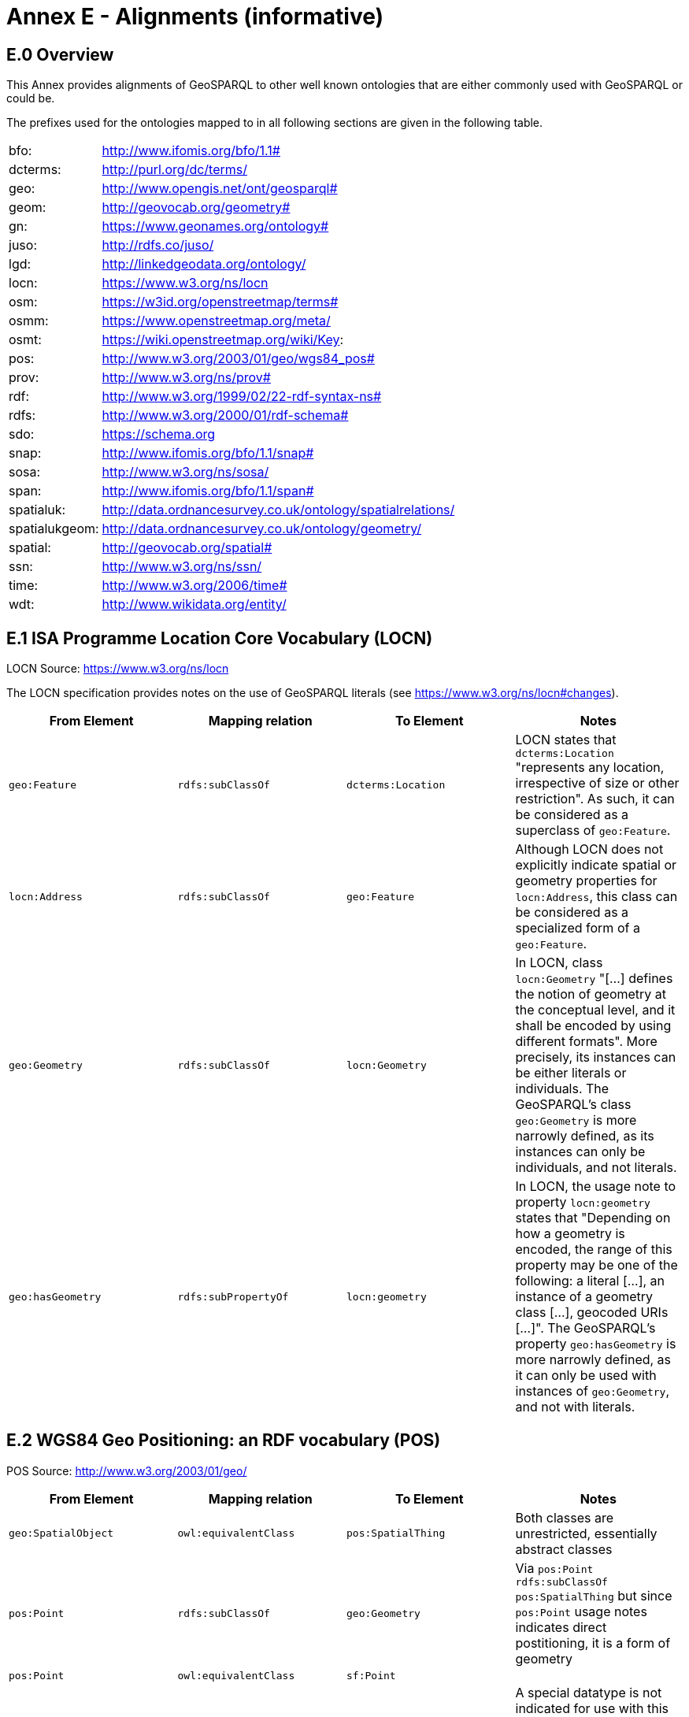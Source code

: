 = Annex E - Alignments (informative)

== E.0 Overview

This Annex provides alignments of GeoSPARQL to other well known ontologies that are either commonly used with GeoSPARQL or could be.

The prefixes used for the ontologies mapped to in all following sections are given in the following table.

[frame=none, grid=none, cols="1, 6"]
|===
| bfo: | http://www.ifomis.org/bfo/1.1#
| dcterms: | http://purl.org/dc/terms/
| geo: | http://www.opengis.net/ont/geosparql#
| geom: | http://geovocab.org/geometry#
| gn: | https://www.geonames.org/ontology#
| juso: | http://rdfs.co/juso/
| lgd: | http://linkedgeodata.org/ontology/
| locn: | https://www.w3.org/ns/locn
| osm:  | https://w3id.org/openstreetmap/terms#
| osmm: | https://www.openstreetmap.org/meta/
| osmt: | https://wiki.openstreetmap.org/wiki/Key:
| pos: | http://www.w3.org/2003/01/geo/wgs84_pos#
| prov: | http://www.w3.org/ns/prov#
| rdf: | http://www.w3.org/1999/02/22-rdf-syntax-ns# 
| rdfs: | http://www.w3.org/2000/01/rdf-schema#
| sdo: | https://schema.org
| snap: | http://www.ifomis.org/bfo/1.1/snap#
| sosa: | http://www.w3.org/ns/sosa/
| span: | http://www.ifomis.org/bfo/1.1/span#
| spatialuk: | http://data.ordnancesurvey.co.uk/ontology/spatialrelations/
| spatialukgeom: | http://data.ordnancesurvey.co.uk/ontology/geometry/
| spatial: | http://geovocab.org/spatial#
| ssn: | http://www.w3.org/ns/ssn/
| time: | http://www.w3.org/2006/time#
| wdt: | http://www.wikidata.org/entity/
|===

== E.1 ISA Programme Location Core Vocabulary (LOCN)

LOCN Source: https://www.w3.org/ns/locn

The LOCN specification provides notes on the use of GeoSPARQL literals (see https://www.w3.org/ns/locn#changes).

|===
| From Element | Mapping relation | To Element | Notes

| `geo:Feature` | `rdfs:subClassOf` | `dcterms:Location` | LOCN states that `dcterms:Location` "represents any location, irrespective of size or other restriction". As such, it can be considered as a superclass of `geo:Feature`. 
| `locn:Address` | `rdfs:subClassOf` | `geo:Feature` | Although LOCN does not explicitly indicate spatial or geometry properties for `locn:Address`, this class can be considered as a specialized form of a `geo:Feature`.
| `geo:Geometry` | `rdfs:subClassOf` | `locn:Geometry` | In LOCN, class `locn:Geometry` "[...] defines the notion of geometry at the conceptual level, and it shall be encoded by using different formats". More precisely, its instances can be either literals or individuals. The GeoSPARQL's class `geo:Geometry` is more narrowly defined, as its instances can only be individuals, and not literals.
| `geo:hasGeometry` | `rdfs:subPropertyOf` | `locn:geometry` | In LOCN, the usage note to property `locn:geometry` states that "Depending on how a geometry is encoded, the range of this property may be one of the following: a literal [...], an instance of a geometry class [...], geocoded URIs [...]". The GeoSPARQL's property `geo:hasGeometry` is more narrowly defined, as it can only be used with instances of `geo:Geometry`, and not with literals.
|===

== E.2 WGS84 Geo Positioning: an RDF vocabulary (POS)

POS Source: http://www.w3.org/2003/01/geo/

|===
| From Element | Mapping relation | To Element | Notes

| `geo:SpatialObject` | `owl:equivalentClass` | `pos:SpatialThing` | Both classes are unrestricted, essentially abstract classes
| `pos:Point` | `rdfs:subClassOf` | `geo:Geometry` | Via `pos:Point rdfs:subClassOf pos:SpatialThing` but since `pos:Point` usage notes indicates direct postitioning, it is a form of geometry
| `pos:Point` | `owl:equivalentClass` | `sf:Point` | 
| `pos:lat_long` | `rdfs:subPropertyOf` | `geo:hasSerialization` | A special datatype is not indicated for use with this property by POS, unlike GeoSPARQL's `geo:hasSerialization` object literals
| `pos:location` | `rdfs:subPropertyOf` | `rdfs:hasGeometry` |
|===

== E.3 Geonames Ontology (GN)

Geonames source: http://www.geonames.org/ontology/documentation.html

|===
| From Element | Mapping relation | To Element | Notes

| `gn:Feature` | `owl:equivalentClass` | `geo:Feature` |
| `gn:GeonamesFeature` | `rdfs:subClassOf` | `geo:Feature` | The GN class is defined as "A feature described in geonames database..."
| `geo:Feature` | `rdfs:subClassOf` | `gn:Class` | The GN class' definition reads "A class of features"
| `gn:locatedIn` | `owl:equivalentProperty` | `geo:sfWithin` | 
| `gn:nearby` | `rdfs:subPropertyOf` | `geo:sfDisjoint` | A `gn:nearby` B means A is not within or touching B. The only close SF property is disjoint
| `gn:neighbour` | `owl:equivalentProperty` | `geo:sfTouches` | 
|===

== E.4 NeoGeo Vocabulary

NeoGeo Source: http://geovocab.org/ / http://geovocab.org/doc/neogeo/

|===
| From Element | Mapping relation | To Element | Notes

| `spatial:Feature` | `owl:equivalentClass` | `geo:Feature` |
| `spatial:C` | `rdfs:subPropertyOf` | `geo:rcc8ec` | Sub proerty not equivalent property since the NeoGeo property has more restrictive domain & range
| `spatial:DR` | `rdfs:subPropertyOf` | `geo:rcc8dc` |
| `spatial:EC` | `rdfs:subPropertyOf` | `geo:rcc8ec` |
| `spatial:EQ` | `rdfs:subPropertyOf` | `geo:rcc8eq` |
| `spatial:NTPP` | `rdfs:subPropertyOf` | `geo:rcc8ntpp` |
| `spatial:NTPPi` | `rdfs:subPropertyOf` | `geo:rcc8ntppi` |
| `spatial:O` | `rdfs:subPropertyOf` | `geo:sfOverlaps` |
| `spatial:P` | `rdfs:subPropertyOf` | `geo:sfWithin` |
| `spatial:PO` | `rdfs:subPropertyOf` | `geo:rcc8po` |
| `spatial:PP` | `rdfs:subPropertyOf` | `geo:sfWithin` |
| `spatial:PPi` | `rdfs:subPropertyOf` | `geo:sfContains` |
| `spatial:Pi` | `rdfs:subPropertyOf` | `geo:sfContains` |
| `spatial:TPP` | `rdfs:subPropertyOf` | `geo:rcc8tpp` |
| `spatial:TPPi` | `rdfs:subPropertyOf` | `geo::rcc8tppi` |
| `geom:Geometry` | `owl:equivalentClass` | `geo:Geometry` |
| `geom:BoundingBox` | `rdfs:subClassOf` | `geo:Geometry` | GeoSPARQL doesn't have a BoundingBox class but has a generic Geometry class that is the range of the `geo:hasBoundigBox` property
| `geom:GeometryCollection` | `owl:equivalentClass` | `geo:GeometryCollection` |
| `geom:LineString` | `owl:equivalentClass` | `sf:LineString` |
| `geom:LinearRing` | `owl:equivalentClass` | `sf:LinearRing` |
| `geom:MultiLineString` | `owl:equivalentClass` | `sf:MultiLineString` |
| `geom:MultiPoint` | `owl:equivalentClass` | `sf:MultiPoint` |
| `geom:MultiPolygon` | `owl:equivalentClass` | `sf:MultiPolygon` |
| `geom:Polygon` | `owl:equivalentClass` | `sf:Polygon` |
| `geom:Point` | `owl:equivalentClass` | `sf:Point` |
| `geo:hasGeometry` | `rdfs:subPropertyOf` | `geom:geometry` | `geo:hasGeometry` has more restrictve domain
|===

* The `geom:bbox` property relates a Geometry to another Geometry and is thus not equivalent to GeoSPARQL's Feature-to-Geometry `geo:hasBoundingBox`.
** An equivalent to `geo:bbox` could be made using a `geo:Feature` with a `geo:Geometry`, indicated by `geo:hasGeometry` and a second, specialised Bounding Box `geo:Geometry` indicated with `geo:hasBoundingBox`

== E.5 Juso Ontology

Juso Source: http://rdfs.co/juso/

Juso contains mappings to GeoSPARQL but uses `owl:sameAs` which it should instead use `owl:equivalentClass`.

|===
| From Element | Mapping relation | To Element 

| `juso:SpatialThing` | `owl:equivalentClass` | `geo:SpatialObject`
| `juso:Feature` | `owl:equivalentClass` | `geo:Feature`
| `juso:Geometry` | `owl:equivalentClass` | `geo:Geometry`
| `juso:Point` | `owl:equivalentClass` | `sf:Point`
| `juso:geometry` | `owl:equivalentProperty` | `geo:hasGeometry`
| `juso:parent` | `rdfs:subPropertyOf` | `geo:sfWithin`
| `juso:political_division` | `rdfs:subPropertyOf` | `geo:sfContains`
| `juso:within` | `owl:equivalentProperty` | `geo:sfWithin`
|===

== E.6 Time Ontology in OWL (TIME)

TIME Source: https://www.w3.org/TR/owl-time/

There are no direct class or property correspondences between GeoSPARQL and TIME however class patterning is similar:

* TIME uses `time:hasTime` to indicate that something has a temporal projection
* GeoPSARQL uses `geo:hasGeometry` to indicate that a `geo:Feature` has a spatial projection

and

* TIME uses properties such as `time:inXSDDate` to indicate the position of temporal entities on a temporal reference system
* GeoSPARQL uses properties such as `geo:asWKT` to indicate the position of spatial entities (Geometries) on spatial reference systems

OWL TIME sets no domain for `time:hasTime` thus this property may be used with anything, including a GeoSPARQL `geo:Feature` so that a spati-temporal Feature may be indicated like this:

```turtle
:flooded-area-x
    a geo:Feature ;
    geo:hasGeometry [
        a geo:Geometry ;
        geo:asWKT "POLYGON (((...)))"^^geo:wktLiteral ;
    ] ;
    time:hasTime [
        a time:ProperInterval ;
        time:hasBeginning [
            time:inXSDDate "..."^^xsd:date ;
        ] ;
        time:hasEnd [
            time:inXSDDate "..."^^xsd:date ;
        ] ;        
    ] ;
.    
```

In the above example, `:flooded-area-x` is a spatio-temporal Feature that has both a GeoSPARQL spatial projection - a `geo:Geometry` - and a temporal projection - a `time:ProperInterval` which is a specailised form of `time:TemporalEntity`.

Another possible use of TIME with GeoSPARQL is to assign temporality to individual `geo:Geometry` instances. This is allowed given `time:hasTime`'s open domain:


```turtle
:flooded-area-x
    a geo:Feature ;
    geo:hasGeometry [
        a geo:Geometry ;
        geo:asWKT "POLYGON (((...)))"^^geo:wktLiteral ;
        time:hasTime [ ... ] ;      
    ] ;
.
```

In contrast to the first example, `:flooded-area-x` is inferred to be a spatio-temporal Feature but since it is the Geometry of `:flooded-area-x` that has a temporality, it is possible to describe other Geometries of `:flooded-area-x` with other temporalities.


== E.7 schema.org

schema.org Source: https://schema.org

|===
| From Element | Mapping relation | To Element | Notes

| `geo:Geometry` | `rdfs:subClassOf` | `sdo:GeoShape` | A GeoShape can various literal geometry representation
| `sdo:GeospatialGeometry` | `owl:equivalentClass` | `geo:SpatialObject` | Since GeospatialGeometry is the domain of SimpleFeature-like properties and a superclass of GeoShape
| `sdo:GeoCoordinates` | `rdfs:subClassOf` | `geo:Geometry` | GoCoordinates uses direct lat, long, elevation etc properties to indicate position, not a while geometry serialization but it is nevertheless a form of a Geometry
| `sdo:geo` | `rdfs:subPropertyOf` | `geo:hasGeometry` |
| `sdo:geoCoveredBy` | `owl:equivalentProperty` | `geo:ehCoveredBy` | 
| `sdo:geoCovers` | `owl:equivalentProperty` | `geo:ehCovers` | 
| `sdo:geoCrosses` | `owl:equivalentProperty` | `geo:sfCrosses` | 
| `sdo:geoDisjoint` | `owl:equivalentProperty` | `geo:sfDisjoint` | 
| `sdo:geoEquals` | `owl:equivalentProperty` | `geo:sfEquals` | 
| `sdo:geoIntersects` | `owl:equivalentProperty` | `geo:sfIntersects` | 
| `sdo:geoOverlaps` | `owl:equivalentProperty` | `geo:sfOverlaps` | 
| `sdo:geoTouches` | `owl:equivalentProperty` | `geo:sfTouches` | 
| `sdo:geoWithin` | `owl:equivalentProperty` | `geo:sfWithin` | 
| `sdo:Landform` | `rdfs:subClassOf` | `geo:Feature` |
|===


== E.8 Semantic Sensor Network Ontology (SSN)

SSN Source: https://www.w3.org/TR/vocab-ssn/

SSN and GeoSPARQL do not cover overlapping concerns directly and therefore there are no direct class or property correspondences between them, however SSN provides advice on the use of GeoSPARQL for location, 
see Section 7.1 (https://www.w3.org/TR/vocab-ssn/#x7-1-location):

> GeoSPARQL ... provides a flexible and relatively complete platform for geospatial objects, that fosters interoperability between geo-datasets. To do so, these entities can be 
declared as instances of geo:Feature and geometries can be assigned to them via the geo:hasGeometry property. In case of classes, e.g., specific features of interests such as 
rivers, these can be defined as subclasses of geo:Feature.


== E.9 DCMI Metadata Terms (DCTERMS)

DCTERMS Source: https://www.dublincore.org/specifications/dublin-core/dcmi-terms/

|===
| From Element | Mapping relation | To Element | Notes

| `geo:Feature` | `rdfs:SubClassOf` | `dcterms:Location` | A Location is a "A spatial region or named place."
| `geo:hasGeometry` | `rdfs:subPropertyOf` | `dcterms:spatial` | `dcterms:spatial` indicates the "Spatial characteristics of the resource", thus it is a more general form of GeoSPARQL's `geo:hasGeometry` which indicates geometry spatial information
|===

* `dcterms:coverage` is extremely generic - "The spatial or temporal topic of the resource, spatial applicability of the resource, or jurisdiction under which the resource is relevant." - but DCTERMS indicates its range includes a `dcterms:Location`, so it is a property for indicating a `geo:Feature`, not a `geo:Geometry` and for which GeoSPARQL has no equivalent. Often, `dcterms:coverage` is used to indicate a spatial extent such as a bounding box but `dcterms:spatial` could be used for this with more precsision. GeoSPARQL now provides a `geo:hasBoundingBox` property, so such a property could be used if a Bounding Box is wanted to be indicated.

DCTERMS-related geometry literals, such as the _DCMI Box Encoding Scheme_footnote:[https://www.dublincore.org/specifications/dublin-core/dcmi-box/] and the _DCMI Point Encoding Scheme_footnote:[https://www.dublincore.org/specifications/dublin-core/dcmi-point/] 
could be indicated as GeoSPARQL geometry literals if a literal datatype were created for each. For example, the _DCMI Point Encoding Scheme_ example of "The highest point in Australia" with the literal value 
`east=148.26218; north=-36.45746; elevation=2228; name=Mt. Kosciusko` might be encoded in GeoSPARQL like this:

```turtle
:mt-kosciusko
    a geo:Feature ;
    geo:hasGeometry [
        a geo:Geometry ;
        geo:hasSerialization "east=148.26218; north=-36.45746; elevation=2228; name=Mt. Kosciusko"^^ex:dcmiPoint ;        
    ] ;
.
```


== E.10 The Provenance Ontology (PROV)

PROV Source: https://www.w3.org/TR/prov-o/

From GeoSPARQL's point of view, PROV is an "upper" ontology - one dealing with more abstract concepts - and only one of PROV's three main classes of object - `Entity`, `Activity` & `Agent` - has direct relations to GeoSPARQL classes and that is `Entity`. This is because GeoSPARQL characterises things - spatial objects - which are a kind of `Entity` but does not deal with events (`Activity`) or things with agency (`Agent`).

|===
| From Element | Mapping relation | To Element | Notes

| `geo:SpatialObjectCollection` | `rdfs:subClassOf` | `prov:Collection` | PROV's class is a generic collection class and GeoSPARQL's property is clearly a specialised form of it that may only consist of certain class instances (`geo:SpatialObject`)
| `geo:SpatialObject` | `rdfs:subClassOf` | `prov:Entity` | All SpatialObjects fit within PROV's Entity's definition: "An entity is a physical, digital, conceptual, or other kind of thing with some fixed aspects; entities may be real or imaginary." 
| `geo:Feature` | `rdfs:subClassOf` | `prov:Location` | A Location "...can be an identifiable geographic place (ISO 19112), but it can also be a non-geographic place such as a directory, row, or column" so seem to be wider in scope than GeoSPARQL's Feature although a Feature could indeed be something such as a "directory, row, or column"
|===

* The PROV property `prov:atLocation` indicates `prov:Location` instances, which may be `geo:Feature` instnaces, but GeoSPARQL has no property to indicate a `geo:Feature`, so no mapping is possible. Indicating features is commonly done in ontologies used GeoSPARQL but not within GeoSPARQL.

* Derivative relations between GeoSPARQL objects could be modelled using PROV, for instance a BoundingBox may be indicated as haveing been derived from a Polygon like this:
+
```turtle
:bounding-box-y prov:wasDerivedFrom :polygon-x .
```

== E.11 WikiData

|===
| From Element | Mapping relation | To Element | Notes 
| `wdt:P625` | `owl:equivalentProperty` | `geo:asWKT` | The Wikidata description of this property labeled "coordinate location" note that "For Earth, please note that only WGS84 coordinating system is supported at the moment" but that is a system limit, not an ontological one
| `wdt:P3896`   | `owl:propertyChainAxiom` | `(geo:hasGeometry geo:asGeoJSON)` | This Wikidata property labeled "geoshape" indicated GeoJSON geomettry literal content for a Feature, but it allows information other than just Geometry in the GeoJSON whereas GeoSPARQL does not.
| `wdt:P3096`  | `owl:propertyChainAxiom` | `(geo:hasGeometry geo:asKML)` | This Wikidata property labeled "KML File" links to a KML file which is related to the respective instance. This may not be the same representation as in GeoSPARQL, as GeoSPARQL KML literals only encode the geometry part of a KML.
| `wd:Q82794`  | `rdfs:subClassOf` | `geo:Feature` | The Wikidata class is labeled "geographic region" and thus is a subclass of the more general `geo:Feature`. There are likely many other classes in Wikidata that could be interpreted as subclasses of `geo:Feature`
| `wd:Q618123`  | `owl:equivalentClass` | `geo:Feature` | The Wikidata class is labeled "geographical feature" and thus corresponds to `geo:Feature`.
| `wd:Q25404640`  | `owl:equivalentClass` | `geo:SpatialObject` | The Wikidata class is labeled "spatial object" and thus corresponds to `geo:SpatialObject`.
| `wdt:P150` | `rdfs:subPropertyOf` | `geo:sfContains` | The Wikidata property is labeled "contains administrative territorial entity" but also alternatively labeled "contains", "has districts" and others. There are likely many other specialised forms of `geo:sfContains` and `geo:sfWithin` in Wikidata
| `geo:sfWithin` | `rdfs:subPropertyOf` | `wdt:P361` | The Wikidata property is labeled "part of" and is sometimes used to indicate Feature parthood. There are likley other parthood properties like this in Wikipedia that may also be used as superproperties of GeoSPARQL feature relations properties. The Wikidata inverse is `wdt:Q65964571` "has part"
| `geo:sfContains` | `rdfs:subPropertyOf` | `wd:Q65964571`   | The property labeled "has part" is the inverse of `wdt:P361` (see above)
| `wdt:P131`  | `rdfs:subPropertyOf` | `geo:sfContains` | The Wikidata property is labeled "located in the administrative territorial entity" and is essentially the inverse of `wdt:150` (described above)
| `wdt:P706` | `rdfs:subPropertyOf` | `geo:sfWithin` | The Wikidata property is labeled "located in/on physical feature" and is indicated for use with a "(geo)physical feature" and not to be used for administrative features where `wdt:131` (see above) should be
| `wdt:P4688` | `rdfs:subClassOf` | `geo:Feature` | The Wikidata class is labeled "geomorphological unit" and is one of many Wikidata feature classes that could be expressed as a subclass of `geo:Feature`. More specailised geological unit examples are `Q5107` "continent" and `wdt:P4552` "mountain range".
| `wdt:P2046` | `owl:equivalentProperty` | `geo:hasArea` | The Wikidata property is labeled "area". It indicates a microformat - NUMBER + SPACE + ALLOWED_UNIT_LABEL - with a fixed set of ALLOWED_UNIT_LABELs to present values and units of measure.
|===

== E.12 OpenStreetMap Ontologies
There are several approaches to make OpenStreetMap data accessible in the Linked Open Data cloud.

=== E.12.1 LinkedGeoData
LinkedGeoData emerged from a resarch project linking 
    
|===
| From Element | Mapping relation | To Element | Notes
| Any LGD Class | `rdfs:subClassOf` | `geo:Feature` | Any class defined in the LinkedGeoData ontology is a subclass of geo:Feature
|===
    
=== E.12.2 OpenStreetMap RDF (Sophox)
https://wiki.openstreetmap.org/wiki/Sophox#How_OSM_data_is_stored
    
|===
| From Element | Mapping relation | To Element | Notes 
| `osmm:loc` | `owl:equivalentProperty` | `geo:asWKT` | The OpenStreetMap RDF property osmm:loc includes WKTliterals which depending on the type of the subject instance describe an OSM node or the centroid of a way or OSM relation
| `osmm:type` 'n' | `owl:equivalentClass` | `sf:Point` | The OpenStreetMap RDF property osmm:type with value 'n' describes an OSM Node which is equivalent to a sf:Point
| `osmm:type` 'w' | `owl:equivalentClass` | `sf:LineString` | The OpenStreetMap RDF property osmm:type with value 'w' describes an OSM Way which is equivalent to a sf:LineString
| `osmm:type` 'r' | `owl:equivalentClass` | `sf:GeometryCollection` | The OpenStreetMap RDF property osmm:type with value 'r' describes an OSM relation Way which is equivalent to a sf:GeometryCollection
| `osmm:has` | `owl:equivalentProperty` | `geo:sfContains`, `geo:ehContains`, `geo:rcc8ntpp` | The OpenStreetMap RDF property osmm:has describes that a relation contains a way or that a way contains a node
| `osmm:isClosed` true | `owl:equivalentClass` | `sf:Polygon` | The OpenStreetMap RDF property osmm:isClosed  indicates whether a Way is closed, i.e. if it constitutes a Polygon
| `osmm:isClosed` false | `owl:equivalentClass` | `sf:LineString` | The OpenStreetMap RDF property osmm:isClosed  indicates whether a Way is closed, i.e. if it constitutes a Polygon
|===
    
=== E.12.3 Routable Tiles Ontology
https://github.com/openplannerteam/routable-tiles-ontology
|===
| From Element | Mapping relation | To Element | Notes 
| `osm:Element` | `owl:equivalentClass` | `geo:Geometry` | The class osm:Element is equivalent to a geo:Geometry
| `osm:Node` | `owl:equivalentClass` | `sf:Point` | The class osm:Node is equivalent to a sf:Point
| `osm:Way` | `owl:equivalentClass` | `sf:LineString` | The class osm:Way is equivalent to a sf:LineString
| `osm:Relation` | `owl:equivalentClass` | `sf:GeometryCollection` | The class osm:Relation is equivalent to a sf:GeometryCollection
|===

== E.13 Ordnance Survey UK Spatial Ontology
http://www.ordnancesurvey.co.uk/legacy/ontologies/spatialrelations.owl & http://www.ordnancesurvey.co.uk/legacy/ontologies/geometry.owl

[[NOTE]]: These two ontologies will be withdrawn during 2022.

The ontology authors note: "We are pleased to have contributed to the discussion some ten years ago but recognise that the subject area has moved on. We would not recommend people starting to relate to our ontology now, and we look forward to migrating to some more authoritative one in due course."

|===
| From Element | Mapping relation | To Element | Notes 
| `spatialuk:contains` | `owl:equivalentProperty` | `geo:sfContains` |
| `spatialuk:disjoint` | `owl:equivalentProperty` | `geo:sfDisjoint` |
| `spatialuk:easting` | `owl:equivalentProperty` | - | Distance in metres east of National Grid origin
| `spatialuk:equals` | `owl:equivalentProperty` | `geo:sfEquals` |
| `spatialuk:northing` | `owl:equivalentProperty` | - | Distance in metres north of National Grid origin
| `spatialuk:touches` | `owl:equivalentProperty` | `geo:sfTouches` |
| `spatialuk:within` | `owl:equivalentProperty` | `geo:sfWithin` |
| `spatialukgeom:AbstractGeometry` | `owl:equivalentProperty` | `geo:Geometry` |
| `spatialukgeom:extent` | `owl:equivalentProperty` | `geo:hasGeometry` | The range of spatialukgeom:extent is constrained to 2D geometries
| `spatialukgeom:asGML` | `owl:equivalentProperty` | `geo:asGML` | The properties are equivalent, but the range of spatialukgeom:asGML is more general: An rdf:XMLLiteral
|===

* `spatialuk:easting` describes a latitude coordinate east of the national UK grid and GeoSPARQL does not contain modelling of individual coorinate reference system elements
* `spatialuk:northing` describes a longitude coordinate north of the national UK grid so, as above, has not GeoSPARQL equivalent

== E.14 CIDOC CRM Geo

CRMGeo Source: https://www.cidoc-crm.org/crmgeo/sites/default/files/CRMgeo1_2.pdf

|===
| From Element | Mapping relation | To Element | Notes 
| `cidoc:SP1_PhenomenalSpaceTimeVolume`  | `rdfs:subClassOf` | `geo:Feature` | The CIDOC CRMgeo class SP1_PhenomenalSpaceTimeVolume is a subclass of geo:Feature as described in the CRMgeo 1.2 specification document.
| `cidoc:SP2_PhenomenalPlace`  | `rdfs:subClassOf` | `geo:Feature` | The CIDOC CRMgeo class SP2_PhenomenalPlace is a subclass of geo:Feature as described in the CRMgeo 1.2 specification document.
| `cidoc:SP5_GeometricPlaceExpression`  | `rdfs:subClassOf` | `geo:Geometry` | The CIDOC CRMgeo class SP5_GeometricPlaceExpression is a subclass of geo:Geometry as described in the CRMgeo 1.2 specification document.
| `cidoc:SP6_DeclarativePlace`  | `rdfs:subClassOf` | `geo:Geometry` | The CIDOC CRMgeo class SP6_DeclarativePlace is a subclass of geo:Geometry as described in the CRMgeo 1.2 specification document.
| `cidoc:SP7_DelcarativePlace`  | `rdfs:subClassOf` | `geo:Geometry` | The CIDOC CRMgeo class SP7_DelcarativePlace is a subclass of geo:Geometry as described in the CRMgeo 1.2 specification document.
| `cidoc:SP10_DeclarativeTimeSpan`  | `rdfs:subClassOf` | `geo:Geometry` | The CIDOC CRMgeo class SP10_DeclarativeTimeSpan is a subclass of geo:Geometry as described in the CRMgeo 1.2 specification document.
| `cidoc:SP14_TimeExpression`  | `rdfs:subClassOf` | `geo:Geometry` | The CIDOC CRMgeo class SP14_TimeExpression is a subclass of geo:Geometry as described in the CRMgeo 1.2 specification document.
| `cidoc:SP15_Geometry`  | `rdfs:subClassOf` | `geo:Geometry` | The CIDOC CRMgeo class SP15_Geometry is a subclass of geo:Geometry as described in the CRMgeo 1.2 specification document.
|===

== E.15 Basic Formal Ontology (BFO)

BFO Source: http://www.ifomis.org/bfo/1.1

|===
| From Element | Mapping relation | To Element | Notes 
| `snap:Site` | `owl:equivalentClass` | `geo:Feature` | BFO's Site is generic and seemingly the same in intention as a GEO Feature
| `snap:SpatialRegion` | `owl:equivalentClass` | `geo:Geometry` | BFO's SpatialRegion is described as a region of space, presumably, but not definitively an imaginary one. Geometry could be anything so these classes appear equivalent.
| `geo:Geometry` | `rdfs:subClassOf` | `span:SpatiotemporalRegion` | GEO Geometry doesn't contain temporality but all GEO Geometry instances can sensibly be assumed to be within time, even if imaginary, so the BFO class is the superclass.
|===
